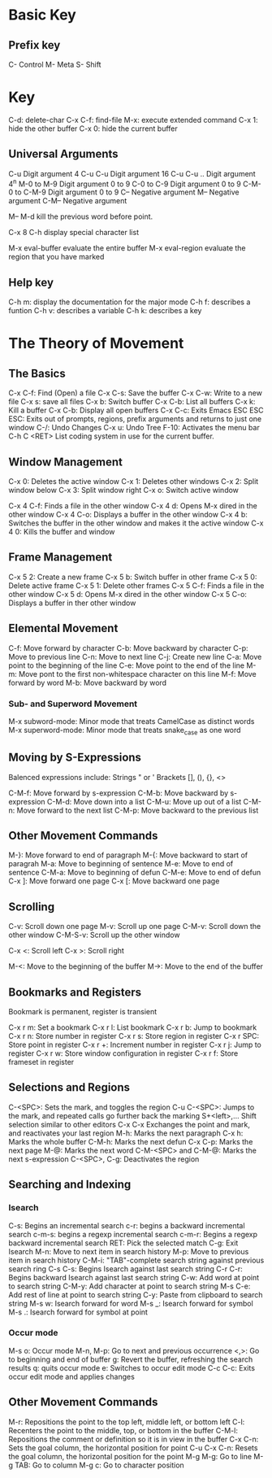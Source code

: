 * Basic Key
** Prefix key

C- Control
M- Meta
S- Shift

* Key

C-d: delete-char
C-x C-f: find-file
M-x: execute extended command
C-x 1: hide the other buffer
C-x 0: hide the current buffer


** Universal Arguments

C-u Digit argument 4
C-u C-u Digit argument 16
C-u C-u .. Digit argument 4^n
M-0 to M-9 Digit argument 0 to 9
C-0 to C-9 Digit argument 0 to 9
C-M-0 to C-M-9 Digit argument 0 to 9
C-- Negative argument
M-- Negative argument
C-M-- Negative argument


M-- M-d kill the previous word before point.

C-x 8 C-h display special character list 


M-x eval-buffer  evaluate the entire buffer
M-x eval-region  evaluate the region that you have marked

** Help key
C-h m: display the documentation for the major mode
C-h f: describes a funtion
C-h v: describes a variable
C-h k: describes a key

* The Theory of Movement

** The Basics
C-x C-f: Find (Open) a file
C-x C-s: Save the buffer
C-x C-w: Write to a new file
C-x s: save all files
C-x b: Switch buffer
C-x C-b: List all buffers
C-x k: Kill a buffer
C-x C-b: Display all open buffers
C-x C-c: Exits Emacs
ESC ESC ESC: Exits out of prompts, regions, prefix arguments and returns to just one window
C-/: Undo Changes
C-x u: Undo Tree
F-10: Activates the menu bar
C-h C <RET> List coding system in use for the current buffer.


** Window Management

C-x 0: Deletes the active window
C-x 1: Deletes other windows
C-x 2: Split window below
C-x 3: Split window right
C-x o: Switch active window

C-x 4 C-f: Finds a file in the other window
C-x 4 d: Opens M-x dired in the other window
C-x 4 C-o: Displays a buffer in the other window
C-x 4 b: Switches the buffer in the other window and makes it the active window
C-x 4 0: Kills the buffer and window

** Frame Management

C-x 5 2: Create a new frame
C-x 5 b: Switch buffer in other frame
C-x 5 0: Delete active frame
C-x 5 1: Delete other frames
C-x 5 C-f: Finds a file in the other window
C-x 5 d: Opens M-x dired in the other window
C-x 5 C-o: Displays a buffer in ther other window

** Elemental Movement

C-f: Move forward by character
C-b: Move backward by character
C-p: Move to previous line
C-n: Move to next line
C-j: Create new line
C-a: Move point to the beginning of the line
C-e: Move point to the end of the line
M-m: Move pont to the first non-whitespace character on this line
M-f: Move forward by word
M-b: Move backward by word

*** Sub- and Superword Movement

M-x subword-mode: Minor mode that treats CamelCase as distinct words
M-x superword-mode: Minor mode that treats snake_case as one word

** Moving by S-Expressions

Balenced expressions include:
  Strings " or '
  Brackets [], (), {}, <>

C-M-f: Move forward by s-expression
C-M-b: Move backward by s-expression
C-M-d: Move down into a list
C-M-u: Move up out of a list
C-M-n: Move forward to the next list
C-M-p: Move backward to the previous list

** Other Movement Commands
M-}: Move forward to end of paragraph
M-{: Move backward to start of paragrah
M-a: Move to beginning of sentence
M-e: Move to end of sentence
C-M-a: Move to beginning of defun
C-M-e: Move to end of defun
C-x ]: Move forward one page
C-x [: Move backward one page

** Scrolling
C-v: Scroll down one page
M-v: Scroll up one page
C-M-v: Scroll down the other window
C-M-S-v: Scroll up the other window

C-x <: Scroll left
C-x >: Scroll right
 
M-<: Move to the beginning of the buffer
M->: Move to the end of the buffer

** Bookmarks and Registers

Bookmark is permanent, register is transient

C-x r m: Set a bookmark
C-x r l: List bookmark
C-x r b: Jump to bookmark
C-x r n: Store number in register
C-x r s: Store region in register
C-x r SPC: Store point in register
C-x r +: Increment number in register
C-x r j: Jump to register
C-x r w: Store window configuration in register
C-x r f: Store frameset in register
** Selections and Regions
C-<SPC>: Sets the mark, and toggles the region
C-u C-<SPC>: Jumps to the mark, and repeated calls go further back the marking
S+<left>,... Shift selection similar to other editors
C-x C-x Exchanges the point and mark, and reactivates your last region
M-h: Marks the next paragraph
C-x h: Marks the whole buffer
C-M-h: Marks the next defun
C-x C-p: Marks the next page
M-@: Marks the next word
C-M-<SPC> and C-M-@: Marks the next s-expression
C-<SPC>, C-g: Deactivates the region

** Searching and Indexing
*** Isearch
C-s: Begins an incremental search
c-r: begins a backward incremental search
c-m-s: begins a regexp incremental search
c-m-r: Begins a regexp backward incremental search
RET: Pick the selected match
C-g: Exit Isearch
M-n: Move to next item in search history
M-p: Move to previous item in search history
C-M-i: "TAB"-complete search string against previous search ring
C-s C-s: Begins Isearch against last search string
C-r C-r: Begins backward Isearch against last search string
C-w: Add word at point to search string
C-M-y: Add character at point to search string
M-s C-e: Add rest of line at point to search string
C-y: Paste from clipboard to search string
M-s w: Isearch forward for word
M-s _: Isearch forward for symbol
M-s .: Isearch forward for symbol at point

*** Occur mode
M-s o: Occur mode
M-n, M-p: Go to next and previous occurrence
<,>: Go to beginning and end of buffer
g: Revert the buffer, refreshing the search results
q: quits occur mode
e: Switches to occur edit mode
C-c C-c: Exits occur edit mode and applies changes

** Other Movement Commands
M-r: Repositions the point to the top left, middle left, or bottom left
C-l: Recenters the point to the middle, top, or bottom in the buffer
C-M-l: Repositions the comment or definition so it is in view in the buffer
C-x C-n: Sets the goal column, the horizontal position for point
C-u C-x C-n: Resets the goal column, the horizontal position for the point
M-g M-g: Go to line
M-g TAB: Go to column
M-g c: Go to character position
